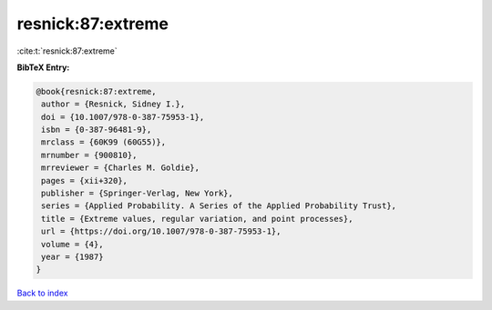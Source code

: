 resnick:87:extreme
==================

:cite:t:`resnick:87:extreme`

**BibTeX Entry:**

.. code-block:: bibtex

   @book{resnick:87:extreme,
    author = {Resnick, Sidney I.},
    doi = {10.1007/978-0-387-75953-1},
    isbn = {0-387-96481-9},
    mrclass = {60K99 (60G55)},
    mrnumber = {900810},
    mrreviewer = {Charles M. Goldie},
    pages = {xii+320},
    publisher = {Springer-Verlag, New York},
    series = {Applied Probability. A Series of the Applied Probability Trust},
    title = {Extreme values, regular variation, and point processes},
    url = {https://doi.org/10.1007/978-0-387-75953-1},
    volume = {4},
    year = {1987}
   }

`Back to index <../By-Cite-Keys.rst>`_
